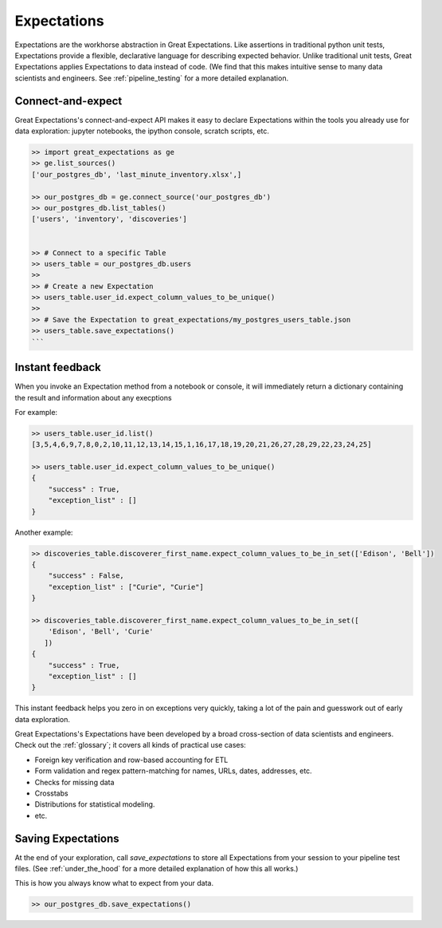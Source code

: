 .. _expectations:

================================================================================
Expectations
================================================================================

Expectations are the workhorse abstraction in Great Expectations. Like assertions in traditional python unit tests, Expectations provide a flexible, declarative language for describing expected behavior. Unlike traditional unit tests, Great Expectations applies Expectations to data instead of code. (We find that this makes intuitive sense to many data scientists and engineers. See :ref:`pipeline_testing` for a more detailed explanation.

Connect-and-expect
------------------------------------------------------------------------------

Great Expectations's connect-and-expect API makes it easy to declare Expectations within the tools you already use for data exploration: jupyter notebooks, the ipython console, scratch scripts, etc.

.. code-block:: bash

    >> import great_expectations as ge
    >> ge.list_sources()
    ['our_postgres_db', 'last_minute_inventory.xlsx',]

    >> our_postgres_db = ge.connect_source('our_postgres_db')
    >> our_postgres_db.list_tables()
    ['users', 'inventory', 'discoveries']


    >> # Connect to a specific Table
    >> users_table = our_postgres_db.users
    >>
    >> # Create a new Expectation
    >> users_table.user_id.expect_column_values_to_be_unique()
    >>
    >> # Save the Expectation to great_expectations/my_postgres_users_table.json
    >> users_table.save_expectations()
    ```


Instant feedback
------------------------------------------------------------------------------

When you invoke an Expectation method from a notebook or console, it will immediately return a dictionary containing the result and information about any execptions

For example:

.. code-block:: bash

    >> users_table.user_id.list()
    [3,5,4,6,9,7,8,0,2,10,11,12,13,14,15,1,16,17,18,19,20,21,26,27,28,29,22,23,24,25]

    >> users_table.user_id.expect_column_values_to_be_unique()
    {
        "success" : True,
        "exception_list" : []
    }


Another example:

.. code-block:: bash

    >> discoveries_table.discoverer_first_name.expect_column_values_to_be_in_set(['Edison', 'Bell'])
    {
        "success" : False,
        "exception_list" : ["Curie", "Curie"]
    }

    >> discoveries_table.discoverer_first_name.expect_column_values_to_be_in_set([
        'Edison', 'Bell', 'Curie'
       ])
    {
        "success" : True,
        "exception_list" : []
    }


This instant feedback helps you zero in on exceptions very quickly, taking a lot of the pain and guesswork out of early data exploration.

Great Expectations's Expectations have been developed by a broad cross-section of data scientists and engineers. Check out the :ref:`glossary`; it covers all kinds of practical use cases:

* Foreign key verification and row-based accounting for ETL
* Form validation and regex pattern-matching for names, URLs, dates, addresses, etc.
* Checks for missing data
* Crosstabs
* Distributions for statistical modeling. 
* etc.

Saving Expectations
------------------------------------------------------------------------------

At the end of your exploration, call `save_expectations` to store all Expectations from your session to your pipeline test files. (See :ref:`under_the_hood` for a more detailed explanation of how this all works.)

This is how you always know what to expect from your data.

.. code-block:: bash

    >> our_postgres_db.save_expectations()


